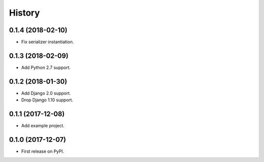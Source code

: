 .. :changelog:

History
-------

0.1.4 (2018-02-10)
++++++++++++++++++

* Fix serializer instantiation.

0.1.3 (2018-02-09)
++++++++++++++++++

* Add Python 2.7 support.

0.1.2 (2018-01-30)
++++++++++++++++++

* Add Django 2.0 support.
* Drop Django 1.10 support.

0.1.1 (2017-12-08)
++++++++++++++++++

* Add example project.

0.1.0 (2017-12-07)
++++++++++++++++++

* First release on PyPI.
